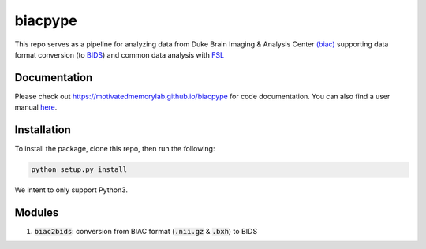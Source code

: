 =========
biacpype
=========
.. image:: https://travis-ci.org/MotivatedMemoryLab/biacpype.svg?branch=master
    :target: https://travis-ci.org/MotivatedMemoryLab/biacpype    
.. image:: https://coveralls.io/repos/github/MotivatedMemoryLab/biacpype/badge.svg
    :target: https://coveralls.io/github/MotivatedMemoryLab/biacpype


This repo serves as a pipeline for analyzing data from Duke Brain Imaging & 
Analysis Center `(biac) <https://www.biac.duke.edu>`_ supporting data format conversion 
(to `BIDS <http://bids.neuroimaging.io/>`_) and common data analysis with `FSL <https://fsl.fmrib.ox.ac.uk/fsl/fslwiki>`_

-------------
Documentation
-------------
Please check out `<https://motivatedmemorylab.github.io/biacpype>`_ for code documentation.
You can also find a user manual `here`_.

.. _here: https://motivatedmemorylab.github.io/biacpype/manual/manual.pdf


------------
Installation
------------
To install the package, clone this repo, then run the following:

.. code-block:: python

    python setup.py install

We intent to only support Python3. 

-------
Modules
-------
1. :code:`biac2bids`: conversion from BIAC format (:code:`.nii.gz` & :code:`.bxh`) to BIDS



